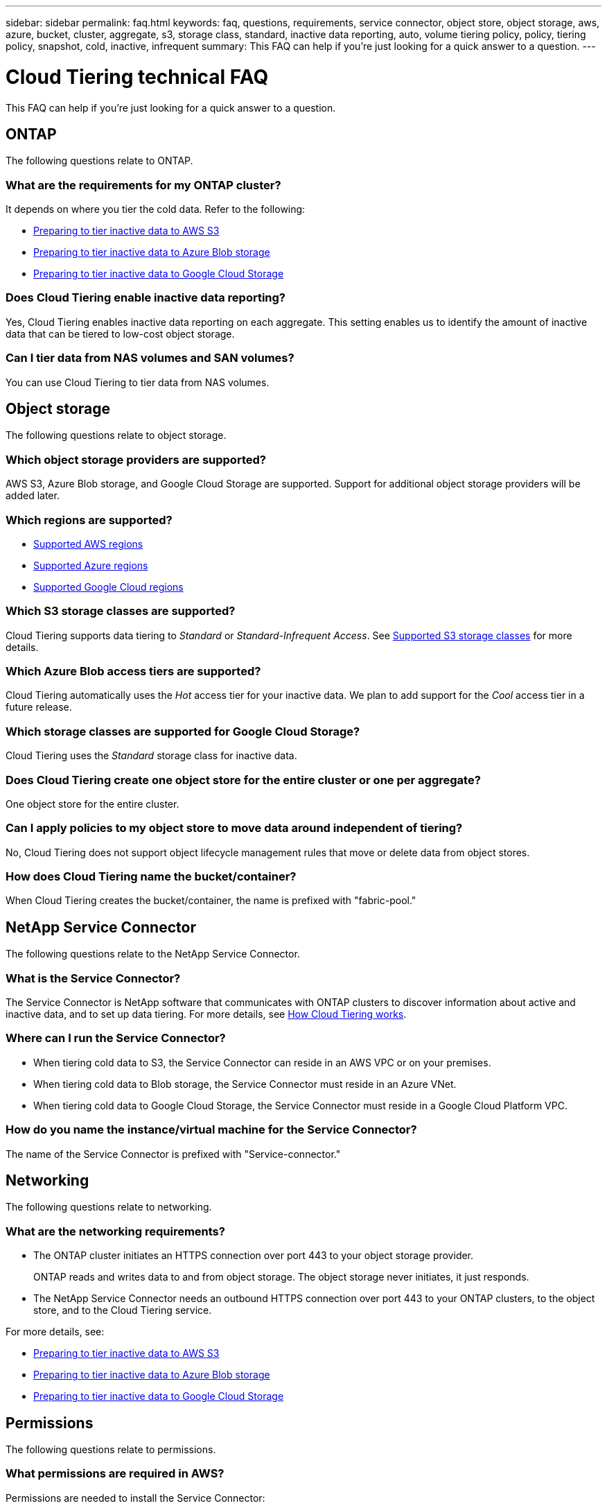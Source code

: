 ---
sidebar: sidebar
permalink: faq.html
keywords: faq, questions, requirements, service connector, object store, object storage, aws, azure, bucket, cluster, aggregate, s3, storage class, standard, inactive data reporting, auto, volume tiering policy, policy, tiering policy, snapshot, cold, inactive, infrequent
summary: This FAQ can help if you're just looking for a quick answer to a question.
---

= Cloud Tiering technical FAQ
:hardbreaks:
:nofooter:
:icons: font
:linkattrs:
:imagesdir: ./media/

[.lead]
This FAQ can help if you're just looking for a quick answer to a question.

== ONTAP

The following questions relate to ONTAP.

=== What are the requirements for my ONTAP cluster?

It depends on where you tier the cold data. Refer to the following:

* link:task_preparing.html#preparing-your-ontap-clusters[Preparing to tier inactive data to AWS S3]
* link:task_preparing_azure.html#preparing-your-ontap-clusters[Preparing to tier inactive data to Azure Blob storage]
* link:task_preparing_google.html#preparing-your-ontap-clusters[Preparing to tier inactive data to Google Cloud Storage]

=== Does Cloud Tiering enable inactive data reporting?

Yes, Cloud Tiering enables inactive data reporting on each aggregate. This setting enables us to identify the amount of inactive data that can be tiered to low-cost object storage.

=== Can I tier data from NAS volumes and SAN volumes?

You can use Cloud Tiering to tier data from NAS volumes.

== Object storage

The following questions relate to object storage.

=== Which object storage providers are supported?

AWS S3, Azure Blob storage, and Google Cloud Storage are supported. Support for additional object storage providers will be added later.

=== Which regions are supported?

* link:reference_aws_support.html[Supported AWS regions]
* link:reference_azure_support.html[Supported Azure regions]
* link:reference_google_support.html[Supported Google Cloud regions]

=== Which S3 storage classes are supported?

Cloud Tiering supports data tiering to _Standard_ or _Standard-Infrequent Access_. See link:reference_aws_support.html[Supported S3 storage classes] for more details.

=== Which Azure Blob access tiers are supported?

Cloud Tiering automatically uses the _Hot_ access tier for your inactive data. We plan to add support for the _Cool_ access tier in a future release.

=== Which storage classes are supported for Google Cloud Storage?

Cloud Tiering uses the _Standard_ storage class for inactive data.

=== Does Cloud Tiering create one object store for the entire cluster or one per aggregate?

One object store for the entire cluster.

=== Can I apply policies to my object store to move data around independent of tiering?

No, Cloud Tiering does not support object lifecycle management rules that move or delete data from object stores.

=== How does Cloud Tiering name the bucket/container?

When Cloud Tiering creates the bucket/container, the name is prefixed with "fabric-pool."

== NetApp Service Connector

The following questions relate to the NetApp Service Connector.

=== What is the Service Connector?

The Service Connector is NetApp software that communicates with ONTAP clusters to discover information about active and inactive data, and to set up data tiering. For more details, see link:concept_architecture.html[How Cloud Tiering works].

=== Where can I run the Service Connector?

* When tiering cold data to S3, the Service Connector can reside in an AWS VPC or on your premises.
* When tiering cold data to Blob storage, the Service Connector must reside in an Azure VNet.
* When tiering cold data to Google Cloud Storage, the Service Connector must reside in a Google Cloud Platform VPC.

=== How do you name the instance/virtual machine for the Service Connector?

The name of the Service Connector is prefixed with "Service-connector."

== Networking

The following questions relate to networking.

=== What are the networking requirements?

* The ONTAP cluster initiates an HTTPS connection over port 443 to your object storage provider.
+
ONTAP reads and writes data to and from object storage. The object storage never initiates, it just responds.

* The NetApp Service Connector needs an outbound HTTPS connection over port 443 to your ONTAP clusters, to the object store, and to the Cloud Tiering service.

For more details, see:

* link:task_preparing.html[Preparing to tier inactive data to AWS S3]
* link:task_preparing_azure.html[Preparing to tier inactive data to Azure Blob storage]
* link:task_preparing_google.html[Preparing to tier inactive data to Google Cloud Storage]

== Permissions

The following questions relate to permissions.

=== What permissions are required in AWS?

Permissions are needed to install the Service Connector:

* link:task_preparing.html#setting-up-an-aws-account-for-the-service-connector[These permissions are required to deploy the Service Connector in an AWS VPC]
* link:task_installing_service_connector.html#providing-permissions-to-an-aws-account[These permissions are required when you deploy the Service Connector on an on-premises Linux host]

A different set of permissions are required link:task_preparing.html#preparing-aws-s3-for-data-tiering[to manage the S3 bucket].

=== What permissions are required in Azure?

Permissions are needed link:task_preparing_azure.html#granting-azure-permissions[to deploy the Service Connector in an Azure VNet].

During deployment, Cloud Tiering creates and assigns a role to the Service Connector that provides the required permissions so ONTAP can tier inactive data to Azure Blob storage.

=== What permissions are required in Google Cloud Platform?

* Permissions are needed for the GCP user who will deploy the Service Connector in GCP from Cloud Tiering.

* Permissions are needed for a service account that has storage access keys.

* Permissions are needed for a service account that you'll associate with the Service Connector VM instance.

For details, see link:task_preparing_google.html[Preparing to tier inactive data to Google Cloud Storage].
